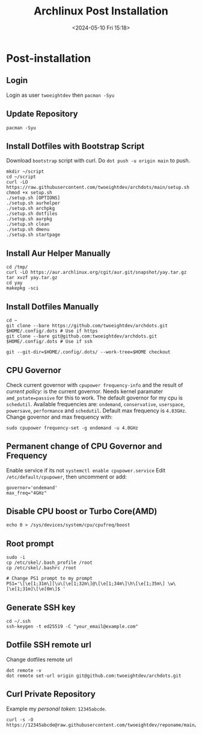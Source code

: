 #+title: Archlinux Post Installation
#+date: <2024-05-10 Fri 15:18>

* Post-installation
** Login
Login as user =twoeightdev= then =pacman -Syu=

** Update Repository
#+begin_src shell
pacman -Syu
#+end_src

** Install Dotfiles with Bootstrap Script
Download =bootstrap= script with curl. Do =dot push -u origin main= to push.
#+begin_src shell
mkdir ~/script
cd ~/script
curl -LO https://raw.githubusercontent.com/twoeightdev/archdots/main/setup.sh
chmod +x setup.sh
./setup.sh [OPTIONS]
./setup.sh aurhelper
./setup.sh archpkg
./setup.sh dotfiles
./setup.sh aurpkg
./setup.sh clean
./setup.sh dmenu
./setup.sh startpage
#+end_src

** Install Aur Helper Manually
#+begin_src shell
cd /tmp/
curl -LO https://aur.archlinux.org/cgit/aur.git/snapshot/yay.tar.gz
tar xvzf yay.tar.gz
cd yay
makepkg -sci
#+end_src

** Install Dotfiles Manually
#+begin_src shell
cd ~
git clone --bare https://github.com/twoeightdev/archdots.git $HOME/.config/.dots # Use if https
git clone --bare git@github.com:twoeightdev/archdots.git $HOME/.config/.dots # Use if ssh

git --git-dir=$HOME/.config/.dots/ --work-tree=$HOME checkout
#+end_src

** CPU Governor
Check current governor with =cpupower frequency-info= and the result of /current policy:/
is the current governor. Needs kernel paramater =amd_pstate=passive= for this to work.
The default governor for my cpu is =schedutil=. Available frequencies are: =ondemand=,
=conservative=, =userspace=, =powersave=, =performance= and =schedutil=. Default max frequency
is =4.83GHz=. Change governor and max frequency with:
#+begin_src shell
sudo cpupower frequency-set -g ondemand -u 4.0GHz
#+end_src

** Permanent change of CPU Governor and Frequency
Enable service if its not =systemctl enable cpupower.service= Edit =/etc/default/cpupower=,
then uncomment or add:
#+begin_src shell
governor='ondemand'
max_freq="4GHz"
#+end_src

** Disable CPU boost or Turbo Core(AMD)
#+begin_src shell
echo 0 > /sys/devices/system/cpu/cpufreq/boost
#+end_src

** Root prompt
#+begin_src shell
sudo -i
cp /etc/skel/.bash_profile /root
cp /etc/skel/.bashrc /root

# Change PS1 prompt to my prompt
PS1='\[\e[1;31m\][\u\[\e[1;32m\]@\[\e[1;34m\]\h\[\e[1;35m\] \w\[\e[1;31m]\[\e[0m\]$ '
#+end_src

** Generate SSH key
#+begin_src shell
cd ~/.ssh
ssh-keygen -t ed25519 -C "your_email@example.com"
#+end_src

** Dotfile SSH remote url
Change dotfiles remote url
#+begin_src shell
dot remote -v
dot remote set-url origin git@github.com:twoeightdev/archdots.git
#+end_src

** Curl Private Repository
Example my /personal token/: =12345abcde=.
#+begin_src shell
curl -s -O https://12345abcde@raw.githubusercontent.com/twoeightdev/reponame/main/file.md
#+end_src
